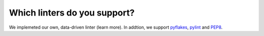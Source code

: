 Which linters do you support?
=============================

We implemeted our own, data-driven linter (learn more). In addtion, we support `pyflakes <https://pypi.python.org/pypi/pyflakes>`_, `pylint <http://www.pylint.org/>`_ and `PEP8 <http://legacy.python.org/dev/peps/pep-0008/>`_.




